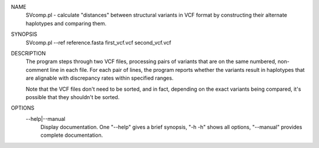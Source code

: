 NAME
    SVcomp.pl - calculate "distances" between structural variants in VCF
    format by constructing their alternate haplotypes and comparing them.

SYNOPSIS
      SVcomp.pl --ref reference.fasta first_vcf.vcf second_vcf.vcf

DESCRIPTION
    The program steps through two VCF files, processing pairs of variants that
    are on the same numbered, non-comment line in each file. For each pair of
    lines, the program reports whether the variants result in haplotypes that
    are alignable with discrepancy rates within specified ranges.

    Note that the VCF files don't need to be sorted, and in fact, depending on
    the exact variants being compared, it's possible that they shouldn't be
    sorted.

OPTIONS
    --help|--manual
        Display documentation. One "--help" gives a brief synopsis, "-h -h"
        shows all options, "--manual" provides complete documentation.

